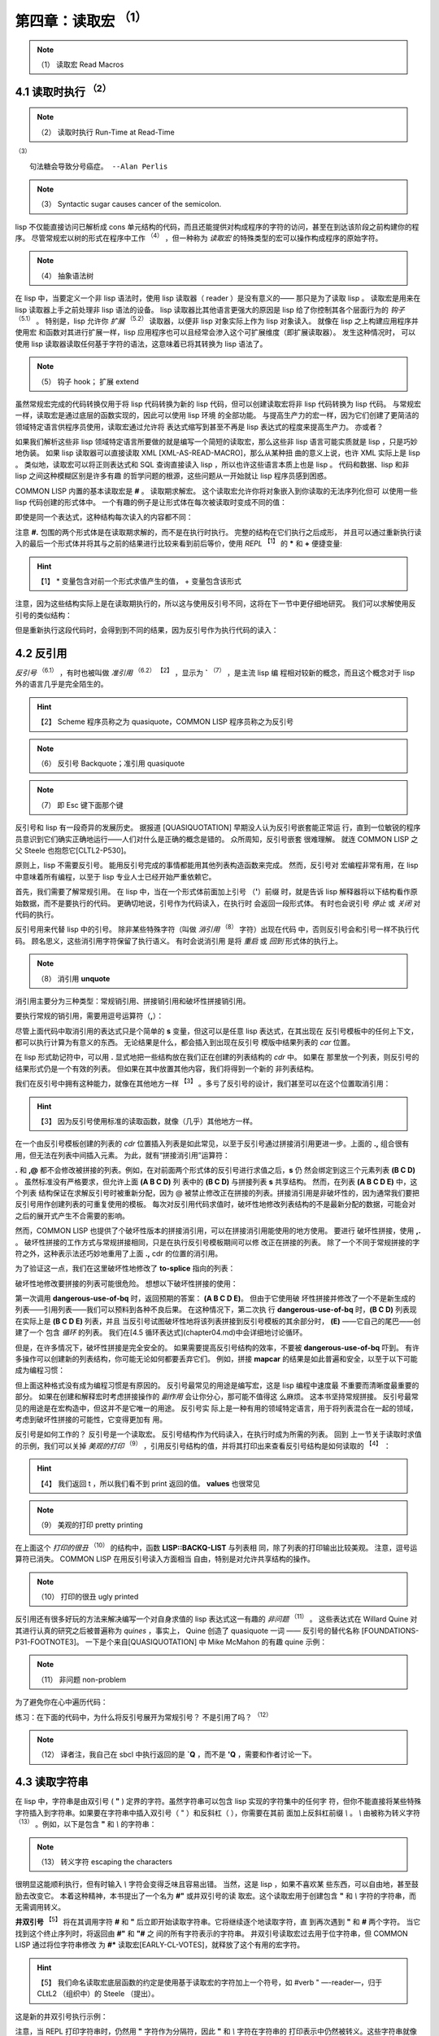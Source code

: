 .. _chapter04:

********************
第四章：读取宏 :sup:`（1）` 
********************

.. note:: （1）
   读取宏 Read Macros

.. _4-1-runtime-at-readtime:

4.1 读取时执行  :sup:`（2）` 
===========================

.. note:: （2）
   读取时执行 Run-Time at Read-Time

:sup:`（3）` 
::

  句法糖会导致分号癌症。 --Alan Perlis

.. note:: （3）
   Syntactic sugar causes cancer of the semicolon.

lisp 不仅能直接访问已解析成 cons 单元结构的代码，而且还能提供对构成程序的字符的访问，甚至在到达该阶段之前构建你的程序。 尽管常规宏以树的形式在程序中工作 :sup:`（4）` ，但一种称为 *读取宏*
的特殊类型的宏可以操作构成程序的原始字符。

.. note:: （4）
   抽象语法树

在 lisp 中，当要定义一个非 lisp 语法时，使用 lisp 读取器（ reader ）是没有意义的——
那只是为了读取 lisp 。 读取宏是用来在 lisp 读取器上手之前处理非 lisp 语法的设备。 lisp
读取器比其他语言更强大的原因是 lisp 给了你控制其各个层面行为的 *钩子* :sup:`（5.1）` 。 特别是，lisp 允许你 *扩展* :sup:`（5.2）`
读取器，以便非 lisp 对象实际上作为 lisp 对象读入。 就像在 lisp 之上构建应用程序并使用宏
和函数对其进行扩展一样，lisp 应用程序也可以且经常会渗入这个可扩展维度（即扩展读取器）。 发生这种情况时，
可以使用 lisp 读取器读取任何基于字符的语法，这意味着已将其转换为 lisp 语法了。

.. note:: （5）
   钩子 hook； 扩展 extend

虽然常规宏完成的代码转换仅用于将 lisp 代码转换为新的 lisp 代码，但可以创建读取宏将非 lisp
代码转换为 lisp 代码。 与常规宏一样，读取宏是通过底层的函数实现的，因此可以使用 lisp 环境
的全部功能。 与提高生产力的宏一样，因为它们创建了更简洁的领域特定语言供程序员使用，读取宏通过允许将
表达式缩写到甚至不再是 lisp 表达式的程度来提高生产力。 亦或者？

如果我们解析这些非 lisp 领域特定语言所要做的就是编写一个简短的读取宏，那么这些非 lisp 语言可能实质就是
lisp ，只是巧妙地伪装。 如果 lisp 读取器可以直接读取 XML [XML-AS-READ-MACRO]，那么从某种扭
曲的意义上说，也许 XML 实际上是 lisp 。 类似地，读取宏可以将正则表达式和 SQL 查询直接读入
lisp ，所以也许这些语言本质上也是 lisp 。 代码和数据、lisp 和非 lisp 之间这种模糊区别是许多有趣
的哲学问题的根源，这些问题从一开始就让 lisp 程序员感到困惑。

COMMON LISP 内置的基本读取宏是 **#** 。 读取期求解宏。 这个读取宏允许你将对象嵌入到你读取的无法序列化但可
以使用一些 lisp 代码创建的形式体中。 一个有趣的例子是让形式体在每次被读取时变成不同的值：

.. code-block:: none
    :linenos:

    * '(football-game
        (game-started-at
          #.(get-internal-real-time))
        (coin-flip
          #.(if (zerop (random 2)) 'heads 'tails)))

    (FOOTBALL-GAME
      (GAME-STARTED-AT 187)
      (COIN-FLIP HEADS))

即使是同一个表达式，这种结构每次读入的内容都不同：

.. code-block:: none
    :linenos:

    * '(football-game
        (game-started-at
          #.(get-internal-real-time))
        (coin-flip
          #.(if (zerop (random 2)) 'heads 'tails)))

    (FOOTBALL-GAME
      (GAME-STARTED-AT 309)
      (COIN-FLIP TAILS))

注意 **#.** 包围的两个形式体是在读取期求解的，而不是在执行时执行。 完整的结构在它们执行之后成形，
并且可以通过重新执行读入的最后一个形式体并将其与之前的结果进行比较来看到前后等价，使用 *REPL* :sup:`【1】` 的 **\*** 和 **+** 便捷变量:

.. hint:: 【1】
   * 变量包含对前一个形式求值产生的值， + 变量包含该形式

.. code-block:: none
    :linenos:

    * (equal * (eval +))

    T

注意，因为这些结构实际上是在读取期执行的，所以这与使用反引号不同，这将在下一节中更仔细地研究。
我们可以求解使用反引号的类似结构：

.. code-block:: none
    :linenos:

    * `(football-game
        (game-started-at
          ,(get-internal-real-time))
        (coin-flip
          ,(if (zerop (random 2)) 'heads 'tails)))

    (FOOTBALL-GAME
      (GAME-STARTED-AT 791)
      (COIN-FLIP HEADS))

但是重新执行这段代码时，会得到到不同的结果，因为反引号作为执行代码的读入：

.. code-block:: none
    :linenos:

    * (equal * (eval +))

    NIL ; unless you're really fast and lucky 除非你真的又快又幸运


.. _4-2-backquote:

4.2 反引用
========================

*反引号* :sup:`（6.1）`  ，有时也被叫做 *准引用* :sup:`（6.2）` :sup:`【2】` ，显示为 **`**  :sup:`（7）` ，是主流 lisp 编
程相对较新的概念，而且这个概念对于 lisp 外的语言几乎是完全陌生的。

.. hint:: 【2】
   Scheme 程序员称之为 quasiquote，COMMON LISP 程序员称之为反引号

.. note:: （6）
   反引号 Backquote；准引用 quasiquote
   
.. note:: （7）
   即 Esc 键下面那个键

反引号和 lisp 有一段奇异的发展历史。 据报道 [QUASIQUOTATION] 早期没人认为反引号嵌套能正常运
行，直到一位敏锐的程序员意识到它们确实正确地运行——人们对什么是正确的概念是错的。 众所周知，反引号嵌套
很难理解。 就连 COMMON LISP 之父 Steele 也抱怨它[CLTL2-P530]。

原则上，lisp 不需要反引号。 能用反引号完成的事情都能用其他列表构造函数来完成。 然而，反引号对
宏编程非常有用，在 lisp 中意味着所有编程，以至于 lisp 专业人士已经开始严重依赖它。

首先，我们需要了解常规引用。 在 lisp 中，当在一个形式体前面加上引号 （**'**）前缀 时，就是告诉
lisp 解释器将以下结构看作原始数据，而不是要执行的代码。 更确切地说，引号作为代码读入，在执行时
会返回一段形式体。 有时也会说引号 *停止* 或 *关闭* 对代码的执行。

反引号用来代替 lisp 中的引号。 除非某些特殊字符（叫做 *消引用*  :sup:`（8）` 字符）出现在代码
中，否则反引号会和引号一样不执行代码。 顾名思义，这些消引用字符保留了执行语义。 有时会说消引用
是将 *重启* 或 *回到* 形式体的执行上。
   
.. note:: （8）
   消引用  **unquote** 

消引用主要分为三种类型：常规销引用、拼接销引用和破坏性拼接销引用。

要执行常规的销引用，需要用逗号运算符（**,**）：

.. code-block:: none
    :linenos:

    * (let ((s 'hello))
        `(,s world))

    (HELLO WORLD)
    

尽管上面代码中取消引用的表达式只是个简单的 **s** 变量，但这可以是任意 lisp 表达式，在其出现在
反引号模板中的任何上下文，都可以执行计算为有意义的东西。 无论结果是什么，都会插入到出现在反引号
模版中结果列表的 *car* 位置。

在 lisp 形式助记符中，可以用 **.** 显式地把一些结构放在我们正在创建的列表结构的 *cdr* 中。 如果在
那里放一个列表，则反引号的结果形式仍是一个有效的列表。 但如果在其中放置其他内容，我们将得到一个新的
非列表结构。

我们在反引号中拥有这种能力，就像在其他地方一样 :sup:`【3】` 。多亏了反引号的设计，我们甚至可以在这个位置取消引用：

.. hint:: 【3】
  因为反引号使用标准的读取函数，就像（几乎）其他地方一样。

.. code-block:: none
    :linenos:

    * (let ((s '(b c d)))
        `(a . ,s))

    (A B C D)

在一个由反引号模板创建的列表的 *cdr* 位置插入列表是如此常见，以至于反引号通过拼接消引用更进一步。上面的
**.,** 组合很有用，但无法在列表中间插入元素。 为此，就有“拼接消引用”运算符：

.. code-block:: none
    :linenos:

    * (let ((s '(b c d)))
        `(a ,@s e))

    (A B C D E)


**.** 和 **,@** 都不会修改被拼接的列表。例如，在对前面两个形式体的反引号进行求值之后，**s** 仍
然会绑定到这三个元素列表 **(B C D)** 。 虽然标准没有严格要求，但允许上面 **(A B C D)** 列
表中的 **(B C D)** 与拼接列表 **s** 共享结构。 然而，在列表 **(A B C D E)** 中，这个列表
结构保证在求解反引号时被重新分配，因为 @ 被禁止修改正在拼接的列表。拼接消引用是非破坏性的，因为通常我们要把反引号用作创建列表的可重复使用的模板。 每次对反引用代码求值时，破坏性地修改列表结构的不是最新分配的数据，可能会对之后的展开式产生不合需要的影响。

然而，COMMON LISP 也提供了个破坏性版本的拼接消引用，可以在拼接消引用能使用的地方使用。 要进行
破坏性拼接，使用 **,.** 。 破坏性拼接的工作方式与常规拼接相同，只是在执行反引号模板期间可以修
改正在拼接的列表。 除了一个不同于常规拼接的字符之外，这种表示法还巧妙地重用了上面 **.,** cdr
的位置的消引用。

为了验证这一点，我们在这里破坏性地修改了 **to-splice** 指向的列表：

.. code-block:: none
    :linenos:

    * (defvar to-splice '(B C D))

    TO-SPLICE
    * `(A ,.to-splice E)

    (A B C D E)
    * to-splice

    (B C D E)

破坏性地修改要拼接的列表可能很危险。 想想以下破坏性拼接的使用：

.. code-block:: none
    :linenos:

    (defun dangerous-use-of-bq ()
      `(a ,.'(b c d) e))

第一次调用 **dangerous-use-of-bq** 时，返回预期的答案： **(A B C D E)**。 但由于它使用破
坏性拼接并修改了一个不是新生成的列表——引用列表——我们可以预料到各种不良后果。 在这种情况下，第二次执
行 **dangerous-use-of-bq** 时，**(B C D)** 列表现在实际上是 **(B C D E)** 列表，并且
当反引号试图破坏性地将该列表拼接到反引号模板的其余部分时， **(E)** ——它自己的尾巴——创建了一个
包含 *循环* 的列表。 我们在[4.5 循环表达式](chapter04.md)中会详细地讨论循环。

但是，在许多情况下，破坏性拼接是完全安全的。 如果需要提高反引号结构的效率，不要被
**dangerous-use-of-bq** 吓到。 有许多操作可以创建新的列表结构，你可能无论如何都要丢弃它们。
例如，拼接 **mapcar** 的结果是如此普遍和安全，以至于以下可能成为编程习惯：

.. code-block:: none
    :linenos:

    (defun safer-use-of-bq ()
      `(a
        ,.(mapcar #'identity '(b c d))
        e))

但上面这种格式没有成为编程习惯是有原因的。 反引号最常见的用途是编写宏，这是 lisp 编程中速度最
不重要而清晰度最重要的部分。 如果在创建和解释宏时考虑拼接操作的 *副作用* 会让你分心，那可能不值得这
么麻烦。 这本书坚持常规拼接。 反引号最常见的用途是在宏构造中，但这并不是它唯一的用途。 反引号实
际上是一种有用的领域特定语言，用于将列表混合在一起的领域，考虑到破坏性拼接的可能性，它变得更加有
用。

反引号是如何工作的？ 反引号是一个读取宏。 反引号结构作为代码读入，在执行时成为所需的列表。 回到
上一节关于读取时求值的示例，我们可以关掉 *美观的打印* :sup:`（9）`  ，引用反引号结构的值，并将其打印出来查看反引号结构是如何读取的 :sup:`【4】` ：
 
.. hint:: 【4】
  我们返回 t ，所以我们看不到 print 返回的值。 **values** 也很常见

.. note:: （9）
   美观的打印 pretty printing

.. code-block:: none
    :linenos:

    * (let (*print-pretty*) ; bind to nil
        (print
          '`(football-game
              (game-started-at
                ,(get-internal-real-time))
              (coin-flip
                ,(if (zerop (random 2))
                  'heads
                  'tails))))
        t)

    (LISP::BACKQ-LIST
      (QUOTE FOOTBALL-GAME)
      (LISP::BACKQ-LIST
        (QUOTE GAME-STARTED-AT)
        (GET-INTERNAL-REAL-TIME))
      (LISP::BACKQ-LIST
        (QUOTE COIN-FLIP)
        (IF (ZEROP (RANDOM 2))
          (QUOTE HEADS)
          (QUOTE TAILS))))
    T

在上面这个 *打印的很丑* :sup:`（10）` 的结构中，函数 **LISP::BACKQ-LIST** 与列表相
同，除了列表的打印输出比较美观。 注意，逗号运算符已消失。 COMMON LISP 在用反引号读入方面相当
自由，特别是对允许共享结构的操作。

.. note:: （10）
   打印的很丑 ugly printed

反引用还有很多好玩的方法来解决编写一个对自身求值的 lisp 表达式这一有趣的 *非问题* :sup:`（11）` 。 这些表达式在 Willard Quine 对其进行认真的研究之后被普遍称为
*quines* ，事实上， Quine 创造了 quasiquote 一词 —— 反引号的替代名称
[FOUNDATIONS-P31-FOOTNOTE3]。 一下是个来自[QUASIQUOTATION] 中 Mike McMahon 的有趣
quine 示例：

.. note:: （11）
   非问题 non-problem

.. code-block:: none
    :linenos:

    * (let ((let '`(let ((let ',let))
                    ,let)))
        `(let ((let ',let)) ,let))

    (LET ((LET '`(LET ((LET ',LET))
                  ,LET)))
      `(LET ((LET ',LET)) ,LET))

为了避免你在心中遍历代码：

.. code-block:: none
    :linenos:

    * (equal * +)

    T

练习：在下面的代码中，为什么将反引号展开为常规引号？ 不是引用了吗？ :sup:`（12）` 

.. note:: （12）
   译者注，我自己在 sbcl 中执行返回的是 **`Q** ，而不是 **'Q** ，需要和作者讨论一下。

.. code-block:: none
    :linenos:

    * '`q
    'Q


.. _4-3-reading-strings:

4.3 读取字符串
========================

在 lisp 中，字符串是由双引号 ( **"** ) 定界的字符。虽然字符串可以包含 lisp 实现的字符集中的任何字
符，但你不能直接将某些特殊字符插入到字符串。如果要在字符串中插入双引号（ " ）和反斜杠（ \ ），你需要在其前
面加上反斜杠前缀 `\\` 。 `\\` 由被称为转义字符 :sup:`（13）` 。例如，以下是包含 **"** 和 `\\` 的字符串：

.. note:: （13）
   转义字符  escaping the characters 

.. code-block:: none
    :linenos:

    * "Contains \" and \\."

    "Contains \" and \\."

很明显这能顺利执行，但有时输入 `\\` 字符会变得乏味且容易出错。 当然，这是 lisp ，如果不喜欢某
些东西，可以自由地，甚至鼓励去改变它。 本着这种精神，本书提出了一个名为 **#"** 或井双引号的读
取宏。这个读取宏用于创建包含 **"** 和 `\\` 字符的字符串，而无需调用转义。

.. code-block:: none
    :linenos:

    (defun |#"-reader| (stream sub-char numarg)
      (declare (ignore sub-char numarg))
      (let (chars)
        (do ((prev (read-char stream) curr)
            (curr (read-char stream) (read-char stream)))
            ((and (char= prev #\") (char= curr #\#)))
          (push prev chars))
        (coerce (nreverse chars) 'string)))

    (set-dispatch-macro-character
      #\# #\" #'|#"-reader|)

**井双引号** :sup:`【5】` 将在其调用字符 **#** 和 **"** 后立即开始读取字符串。它将继续逐个地读取字符，直
到再次遇到 **"** 和 **#** 两个字符。 当它找到这个终止序列时，将返回由 **#"** 和 **"#** 之
间的所有字符表示的字符串。 井双引号读取宏过去用于位字符串，但 COMMON LISP 通过将位字符串修改
为 **#*** 读取宏[EARLY-CL-VOTES]，就释放了这个有用的宏字符。
 
.. hint:: 【5】
  我们命名读取宏底层函数的约定是使用基于读取宏的字符加上一个符号，如 \#\verb " —-reader—，归于 CLtL2 （组织中）的 Steele （提出）。

这是新的井双引号执行示例：

.. code-block:: none
    :linenos:

    * #"Contains " and \."#

    "Contains \" and \\."

注意，当 REPL 打印字符串时，仍然用 **"** 字符作为分隔符，因此 **"** 和 `\\` 字符在字符串的
打印表示中仍然被转义。这些字符串就像手动转义字符一样简单地读入。

但有时 **#"** 不够好。例如，当正在阅读的 U 语言段落中，包含了以下字符 **"#** 。 正因为如此，这
一段不能用 **#"** 和 **"#** 分隔。 而且因为我讨厌转义的事物，所以请相信我并不用常规双引号定界它。

.. code-block:: none
    :linenos:

    (defun |#>-reader| (stream sub-char numarg)
      (declare (ignore sub-char numarg))
      (let (chars)
        (do ((curr (read-char stream)
                  (read-char stream)))
            ((char= #\newline curr))
          (push curr chars))
        (let* ((pattern (nreverse chars))
              (pointer pattern)
              (output))
          (do ((curr (read-char stream)
                    (read-char stream)))
              ((null pointer))
            (push curr output)
            (setf pointer
                  (if (char= (car pointer) curr)
                    (cdr pointer)
                    pattern))
            (if (null pointer)
              (return)))
          (coerce
            (nreverse
              (nthcdr (length pattern) output))
            'string))))

    (set-dispatch-macro-character
      #\# #\> #'|#>-reader|)

我们需要一个读取宏，来允许我们为每个我们使用到它的上下文自定义定界符。 通常情况下，只需从 Larry Wall 的 Perl 语言
中寻找编程快捷方式设计的灵感即可。 Perl 是一门美丽的、设计精美的语言，并且拥有许多可以被
lisp *借鉴* :sup:`（14）` 的好想法。 从某种意义上说，Lisp 是一个大块，也许是一个雪球，不断吸收其他编程语言的思
想，使这些思想成为自己的 :sup:`【6】` 。
 
.. hint:: 【6】
  这方面被引用最多的例子是对象，但还有无数其他例子，例如 FORTRAN 中的 format （格式函数）。

.. note:: （14）
  借鉴   pilfering

**#>** 读取宏直接受到 Perl 的 **<<** 运算符的启发。这个运算符允许 Perl 程序员指定一个
文本字符串作为引用字符串结束的定界符。 **#>** 读取字符直到找到换行符，然后一个接一个地读取字
符，直到遇到与紧接在 **#>** 之后和换行符之前找到的字符相同的字符序列。
​
例如：

.. code-block:: none
    :linenos:

    * #>END
    I can put anything here: ", \, "#, and ># are
    no problem. The only thing that will terminate
    the reading of this string is...END

    "I can put anything here: \", \\, \"#, and ># are
    no problem. The only thing that will terminate
    the reading of this string is..."


.. _4-4-cl-ppcre:

4.4 CL-PPCRE
========================

CL-PPCRE[CL-PPCRE] 是一个基于 COMMON LISP 编写的高性能正则表达式库。 是由备受尊崇的 lisp 黑
客 Edi Weitz 创建的。代表所有从 CL-PPCRE 和 Edi Weitz 的其他软件中受益匪浅的 lisp 专业人
士，本章节献给 Edi Weitz 。 当其他人在争论时，Edi 在编码； 代码比争论更有说服力。

PPCRE ，对于那些还不熟悉的人来说，全称是 Portable Perl Compatible Regular
Expressions 。 CL-PPCRE 与本书中的代码一样，是 *可移植的* :sup:`（15）` ，因为它可以在任何符合 ANSI 的
COMMON LISP 环境中运行。 CL-PPCRE 也和本书中的代码一样，是开源的并且免费提供。 尽管
CL-PPCRE 与 Perl 几乎完美兼容，但它在一些重要方面与 Perl 不同。 CL-PPCRE 为正则表达式提供
了几个值得注意的 lispy （ lisp 化）增强。 CL-PPCRE 与 Perl 中正则表达式的实现有三种实质性的不同。

.. note:: （15）
  可移植的   portable

首先， CL-PPCRE 速度很快。 真的很快。 当使用正常的本机代码编译器进行编译后，基准测试表明对于大
多数正则表达式，CL-PPCRE 的速度大约是 Perl 的两倍，通常要快得更多。 然而 Perl 拥有最快的非
lisp 正则表达式引擎之一：一个用 C 编写的高度优化的引擎。这怎么可能？ Perl 的底层实现肯定比用
lisp 等高级语言编写的任何东西都具有性能优势。

这种误解被称为 *性能神话* :sup:`（16）` ，其一般版本如下：低级语言导致更快的代码，因为可以更接近硬件进行编程。 正如本
书希望解释的那样，对于复杂的系统，这个神话是错误的。 像 CL-PPCRE 这样的例子就证明了这一点。
语言越底层，就越会阻止程序员和其编译器进行真正重要的效率优化。

.. note:: （16）
  性能神话   performance myth

使用 CL-PPCRE ，性能提升的技术原因很简单： COMMON LISP ，用于实现 CL-PPCRE 的语言，比用于实现
Perl 的语言 C 更强大。当 Perl 读入正则表达式时，它可以执行分析和优化，但最终正则表达式将存储
到某种 C 数据结构中，供静态正则表达式引擎在尝试匹配时使用。但是在 COMMON LISP 这强大的语言中，
将这个正则表达式转换成一个 lisp 程序，然后将该 lisp 程序传递给优化的、原生代码的 lisp 编译
器，用于构建你的 lisp 系统的剩下的部分，这基本上不再有困难 :sup:`【7】`  确保在编译 lisp 程序时为你调用它。）。因为用 C 编译器编译的程序无法访问 C 编译
器，所以 Perl 无法将正则表达式一直编译为机器代码。 Lisp 的编译模型与 C 完全不同。在 COMMON
LISP 中，在运行时（在任何时候也一样）编译代码是可移植的、无缝的、在与 lisp 镜像相同的进程中完成、在
不再需要时（进行）垃圾回收，并且由于其增量性质，非常高效。
 
.. hint:: 【7】
  CL-PPCRE 实际上比这里描述的更复杂。它有自己的编译函数，通常（除非你在运行时构建正则表达式）

CL-PPCRE 和 Perl 之间的第二个主要区别是 CL-PPCRE 不依赖于正则表达式的基于字符串的表示法。
CL-PPCRE 已从字符表示中解放出来，并允许我们将正则表达式编码为 lisp 形式（有时被称为 *S 表达
式* :sup:`（17.1）` ）。 由于这些表达式正是用来编写 lisp 程序和宏的符号，因此我们在抽象中获得了更多 *内聚合* :sup:`（17.2）` 的机
会。 请参阅 CL-PPCRE[CL-PPCRE] 的文档和代码以获取有关使用此正则表达式表示法的详细信息，以及
精心设计的 *lisp 风格化* 的领域特定语言的示例。

.. note:: （17）
  S 表达式   S-expressions；内聚合  cohesion 

当然，CL-PPCRE 很棒，但为什么要在关于读取宏的章节中讨论它呢？ 答案是 CL-PPCRE 与 Perl 第三
个不同点，也是最后一个不同点。在 Perl 中，正则表达式与语言密切相关。 lisp 的语法是适应元
编程的方式，而 Perl 的语法是适应正则表达式和其他类型的语法快捷方式的路线。 在 Perl 代码中频繁
地使用正则表达式的部分原因是因为编写它们的体验很简短和轻松。

要以 Perl 语言化 :sup:`（18）` 的风格添加便捷的程序员接口，读取宏就会很方便。 因为编写读取宏就是编写 lisp ，所以
我们从一个实用函数开始： **segment-reader** 。 给定一个流、一个定界符和一个计数，
**segment-reader** 将从流中读取字符，直到遇到定界符。 如果计数大于 1，
**segment-reader** 将返回一个 cons 。 这个 cons 的 car 是个字符串，而 cdr 是递归调用 **segment-reader** 的结果。给定一个递减的计数参数，获取下一个字符片段 :sup:`【8】` 。
 
.. hint:: 【8】
  在 COMMON LISP 中，当 if 形式的 test 子句缺少 else 子句时，被发现为 false ，则从 if 返回 nil 。有经验的 COMMON LISP 程序员经常依赖这种行为，就像我们在 **segment-reader** 中所做的，以一个递归建立一个列表的基本情形。

.. note:: （18）
  Perl 语言化的   Perlish

.. code-block:: none
    :linenos:

    (defun segment-reader (stream ch n)
      (if (> n 0)
        (let ((chars))
          (do ((curr (read-char stream)
                    (read-char stream)))
              ((char= ch curr))
            (push curr chars))
          (cons (coerce (nreverse chars) 'string)
                (segment-reader stream ch (- n 1))))))

例如，从流 **t** :sup:`【9】` 中读取出由 **/** 定界符的确定的 3 个部分，如下所示：
 
.. hint:: 【9】
  当从 REPL 完成时，流 t 对应于标准输入

.. code-block:: none
    :linenos:

    * (segment-reader t #\/ 3)
    abc/def/ghi/

    ("abc" "def" "ghi")

Perl 程序员可能会知道这到底是怎么进行的。 满满的歉意给拉里沃尔（ Larry Wall ），这个想法 *盗用*（他）两个便利的 Perl 正则
表达式运算符的语法。在 Perl 中，如果我们要尝试匹配一个正则表达式和一个变量，我们可以这样写

.. code-block:: perl
    :linenos:

    $my_boolean = ($var =~ m/^\w+/);

来看看是否 **$var** 的内容以一个或多个字母数字字符开头。 类似地，如果要用“替换”正则表达
式，也可以使用 Perl **=~** 运算在字符串变量 **$var** 上应用替换正则表达式，来将第一次在 **$var** 中出现的 **dog** 替换为 **cat** ：

.. code-block:: perl
    :linenos:

    $var =~ s/dog/cat/;

Perl 语法的伟大之处在于定界符可以是任何方便使用的字符。 如果想使用正则表达式或包含 / 字符的“替换”，我们可以使用不同的字符来避免冲突 :sup:`【10】` ：
 
.. hint:: 【10】
  这可能不是来自 Perl ； TeX 的逐字引用提供了类似的东西。

.. code-block:: perl
    :linenos:

    $var =~ s|/usr/bin/rsh|/usr/bin/ssh|;

.. code-block:: none
    :linenos:

    #+cl-ppcre
    (defmacro! match-mode-ppcre-lambda-form (o!args)
    ``(lambda (,',g!str)
        (cl-ppcre:scan
          ,(car ,g!args)
          ,',g!str)))

    #+cl-ppcre
    (defmacro! subst-mode-ppcre-lambda-form (o!args)
    ``(lambda (,',g!str)
        (cl-ppcre:regex-replace-all
          ,(car ,g!args)
          ,',g!str
          ,(cadr ,g!args))))

定义一个读取宏来复制这两种 Perl 语法，给了我们展示一种有趣的宏技术的机会，即双反引号。 这个想法是，有时，就像在 **match-mode-ppcre-lambda-form** 和 **subst-mode-ppcre-lambda-form**
宏中一样，我们想要编写生成列表的代码。注意，在你正常地定义一个宏并使用单个反引号时，你正在生成一个表示代码
的列表并将其从宏中返回，以便将其拼接到表达式中进行求解。使用双反引号，你仍然生成一个表示代码的列
表，但此代码在求解时，将使用反引号构建的代码以便返回一个列表。 在我们的例子中，这两个宏展开为代码，
你可以求解（这些代码）来创建对应用 CL-PPCRE 正则表达式有帮助的 lambda 结构。

我们在这些宏和下面的一些其他表达式前面加上 **#+** 读取宏。 在执行以下代码之前，此读取宏会测试
是否有可用的 CL-PPCRE :sup:`【11】` 。如果从本书加载源代码时 CL-PPCRE 不可用，则本节的功能将不可用。
 
.. hint:: 【11】
  它通过在存储在 *features* 变量中的列表中搜索关键字符号 :CL-PPCRE 的存在来测试 CL-PPCRE 。

.. code-block: lisp
    :linenos:

    #+cl-ppcre
    (defun |#~-reader| (stream sub-char numarg)
      (declare (ignore sub-char numarg))
      (let ((mode-char (read-char stream)))
        (cond
          ((char= mode-char #\m)
            (match-mode-ppcre-lambda-form
              (segment-reader stream
                              (read-char stream)
                              1)))
          ((char= mode-char #\s)
            (subst-mode-ppcre-lambda-form
              (segment-reader stream
                              (read-char stream)
                              2)))
          (t (error "Unknown #~~ mode character")))))

    #+cl-ppcre
    (set-dispatch-macro-character #\# #\~ #'|#~-reader|)

最后，我们可以定义一个读取器函数来将这些实用程序组合在一起，然后将此函数添加到我们的宏调度表中。 选择用
**#~** 读取宏是因为它很好地模拟了Perl 的 **=~** ，这是我们的语法灵感的来源。

**#~** 读取宏旨在方便。 以下是如何创建正则表达式匹配函数：

.. code-block:: none
    :linenos:

    * #~m/abc/

    #<Interpreted Function>

现在可以像调用普通函数一样将此函数应用于字符串 :sup:`【12】` ：
 
.. hint:: 【12】
   * 变量绑定到从 REPL 中输入的最后一个表达式的求值返回的值。在这里它绑定到我们的正则表达式函数。

.. code-block:: none
    :linenos:

    * (funcall * "123abc")

    3
    6
    #()
    #()

这些值由 **cl-ppcre:scan** 函数返回，函数文档可在 [CL-PPCRE] 中找到。 如果只对字符串是否匹
配感兴趣，则返回的第一个值不是 nil 的事实意味着它匹配成功。 广义布尔值，以及为什么它们是
COMMON LISP 的一个重要特性，将在[第六章：回指宏]进一步讨论。

我们还可以创建替换正则表达式函数。 Perl 和读取宏之间的细微差别是<替换正则表达式函数>不会修改
他们的参数。 它们将返回新字符串，这些字符串是原始字符串的副本，并进行了替换。 另一个区别是，默认情况
下，这个读取宏会替换所有匹配的模式，而不仅仅是字符串中匹配的第一个。 在 Perl 中，需要在你的正则表
达式中添加一个全局修饰语来获得这种行为，但（ lisp ）这里不是：

.. code-block:: none
    :linenos:

    * (funcall #~s/abc/def/ "Testing abc testing abc")

    "Testing def testing def"

那么这是如何工作的呢？ **#~** 表达式，显然不是 lisp 表达式，作为什么读入？ 表面上看，似乎是作为
函数读入的，但实际并非如此。让我们引用这些形式的其中一种，以便我们可以根据 lisp 读取器来看看它是什么：

.. code-block:: none
    :linenos:

    * '#~m|\w+tp://|

    (LAMBDA (#:STR1)
      (CL-PPCRE:SCAN "\\w+tp://" #:STR1))

替换也类似：

.. code-block:: none
    :linenos:

    * '#~s/abc/def/

    (LAMBDA (#:STR2)
      (CL-PPCRE:REGEX-REPLACE-ALL
        "abc"
        #:STR2
        "def"))

它们是作为 lambda 结构读入。 所以就 lisp 读取器而言，我们毕竟不是用一些有趣的非 lisp 语言编写
的。 这是一个函数指示符。由于表达式只是个列表，该列表的第一个符号是 lambda，回顾一下 2.4 节：
Let It Be Lambda 中如何在函数调用的第一个参数中使用 lambda 结构来调用匿名函数：

.. code-block:: none
    :linenos:

    * (if (#~m/^[\w-.]+$/ "hcsw.org")
        'kinda-looks-like-a-domain
        'no-chance!)

    KINDA-LOOKS-LIKE-A-DOMAIN

当我们使用 **funcall** 或 **apply** 来调用由 **#~** 读入的对象时，我们使用 ANSI **lambda**
宏，但当形式（ **#~** ）为第一个参数时则不使用：这是一种有用的 *二义性语法* 。 如果我们的 **#~** 表达式作为井引用（#'）
的 lambda 表达式读入，我们将无法在一个表达式的函数位置使用它们 —— 只有函数名和 lambda 形式体可以到那
里。 所以对于这两个任务，只需要一个读取宏，这是幸运的，因为它是一个庞大而复杂的宏。利用二义性语
法的优势让我们专注于得到正确的展开式，而不是跟踪不同的语法要求。 我们得到了两个，而不是一个有趣的宏。
为了节省精力，让你的语法尽可能相似。

使用 CL-PPCRE 时的一个常见问题是在你的正则表达式中忘记 *转义* 反斜杠。 看看这样做时会发生什么：

.. code-block:: none
    :linenos:

    * "\w+"

    "w+"

这是一个长度为 2 的字符串。反斜杠去哪儿了？ 双引号认为我们的意思是转义 **w** 字符而不是写一个
文字上的 `\\` （反斜杠）字符。 对于我们的 **#~** 读取宏来说，只读取字符并查找适当的定界符，这不是一个问题，我们可以像在
Perl 中一样编写正则表达式——无需转义。 请参阅上面的< URL 正则表达式>的引用。

虽然在本节中定义的 **#~** 读取宏已经非常方便了，但仍有改进和增强的空间。 练习：改进它。 最明显的第一步就
是支持正则表达式修饰语，例如匹配中不区分大小写。 如果使用与 Perl 相同的语法完成，这会涉及使用函数
**unread-char** ，这在读取宏中很常见，以避免意外 *吞掉* 其他读取宏可能期望的字符。


.. _4-5-cyclic-expressions:

4.5 循环表达式
========================

所有关于 lisp 程序是 cons 单元的树的讨论实际上都是一个小小的谎言。 对此很抱歉。 Lisp 程序实际
上不是树，而是 *有向无环图* :sup:`（19）`  —— 具有可能共享分支的树。 由于执行者不关心所执行的分支来自哪里，因此执
行具有共享结构的代码并没有错。

.. note:: （19）
  有向无环图 directed acyclic graphs 

一个有用的读取宏是 **#=** 。 在[3.5 节：异常捕获]中，我们已经看到了如何在序列化宏展开式时使用
**#=** 宏将 lisp 转换为输出形式体。 **#=** 和它的伙伴 **##** 可以让你创建<自引用>的 S 表达式。 这可以让
你毫不费力地做一些事情，例如在有向无环图中表示共享分支和其他有趣的数据结构。

但最重要的是，它允许你无需拆卸和重组一个高效的内存数据结构来序列化数据，（内存数据结构）其中大部分数据是共享的。 以
下是个示例，其中读入的两个 lisp 列表是不同的对象（不相同（ not **eq** ））：

.. code-block:: none
    :linenos:

    * (defvar not-shared '((1) (1)))

    ((1) (1))
    * (eq (car not-shared) (cadr not-shared))

    NIL

但在以下示例中，用 **#=** 读取宏序列化的数据，这两个列表实际上是同一个列表：

.. code-block:: none
    :linenos:

    * (defvar shared '(#1=(1) #1#))

    ((1) (1))
    * (eq (car shared) (cadr shared))

    T

正如之前所提到的，我们可以毫不费力地将共享的无环列表结构给到求解器：

.. code-block:: none
    :linenos:

    * (list
        #1=(list 0)
        #1#
        #1#)

    ((0) (0) (0))

如果我们打印我们刚执行过的最后一个结构，我们看到与 lisp 求解器相同的方式：有三个独立分支的常规列
表：

.. code-block:: none
    :linenos:

    * +

    (LIST (LIST 0) (LIST 0) (LIST 0))

但是如果我们在打印它时将 **\*print-circle\*** 特殊变量绑定到一个非 **nil** 值，我们会看到表达式根本
不是一棵树，而是一个有向无环图：

.. code-block:: none
    :linenos:

    * (let ((*print-circle* t))
        (print ++)
        t)

    (LIST #1=(LIST 0) #1# #1#)
    T

作为另一个有趣的例子，这里（下面）的代码是如何通过将一个 cons （点对）的 cdr 指向自身来打印无限列表，形成所谓
的 *循环* 或 *圆* ：

.. code-block:: none
    :linenos:

    * (print '#1=(hello . #1#))

    (HELLO HELLO HELLO HELLO HELLO HELLO HELLO
    HELLO HELLO HELLO HELLO HELLO HELLO HELLO
    HELLO HELLO HELLO HELLO HELLO HELLO HELLO
    ...

因此，除非你希望发生上面这种情况，否则请确保在 *序列化* :sup:`（20）` 循环数据结构时设置 **\*print-circle\***
（为 **t** ）：

.. note:: （20）
  序列化 serialising

.. code-block:: none
    :linenos:

    * (let ((*print-circle* t))
        (print '#1=(hello . #1#))
        nil)

    #1=(HELLO . #1#)
    NIL

.. code-block:: none
    :linenos:

    (defun cyclic-p (l)
      (cyclic-p-aux l (make-hash-table)))

    (defun cyclic-p-aux (l seen)
      (if (consp l)
        (or (gethash l seen)
            (progn
              (setf (gethash l seen) t)
              (or (cyclic-p-aux (car l) seen)
                  (cyclic-p-aux (cdr l) seen))))))

有没有一种简单的方法来判断列表结构的一部分是环的还是包含共享结构？ 有的， **cyclic-p** 谓词用
的就是最公认的算法来判断这一点：在结构中递归，使 *哈希表* 与迄今为止遇到的所有 cons 单元保持最
新。 如果遇到过一个已经存在于你的哈希表中的 cons 单元格，那么就在那里且因此已经检测到了一个环或一个共享
分支。 注意，因为它只在 cons 单元中递归，所以 **cyclic-p** 无法在向量等数据结构中发现此类引
用。

最后，因为大多数（参见 [SYNTACTICALLY-RECURSIVE] ） lisp 编译器禁止将循环结构传给编译器，执
行以下(命令)是未定义的，但可能会通过将其放入无限编译循环来破坏你的编译器：

.. code-block:: none
    :linenos:

    (progn
      (defun ouch ()
        #1=(progn #1#))
      (compile 'ouch))


.. _4-6-reader-security:

4.6 读取器的安全
========================

可扩展性，让原本不打算或未预期的事情发生的能力，几乎总是一件好事。 事实上，尽量鼓励可扩展性是
lisp 这么出色的原因。 但是，有时我们希望事物尽可能不可扩展。 特别是，我们不希望外部人员在我们
不知情或未经同意的情况下将他们自己扩展到我们的系统中。这被称为 *被黑客入侵* :sup:`（21.1）` 或 *被入侵* :sup:`（21.2）` 。 今天，有趣
的计算主要是关于通信和网络。 当完全控制两个程序交换数据时，显然是信任整个系统。但是，一旦某些不
受信任的一方有可能甚至部分控制其中一个程序，信任系统就会完全崩溃，就像倒塌的纸牌屋一样。

.. note:: （21）
  被黑客入侵 hacked；被入侵 rooted

这些 *安全* :sup:`（22.1）` 问题的最大来源是程序员戏称的 *阻抗失配* :sup:`（22.2）`。每当你使用一些你不完全理解的东
西时，就有可能是你用错了。有两种方法可以解决阻抗不匹配问题：样式（不要使用 **strcpy(3)** ）和理解
（真正阅读手册页）。 Lisp 是编写安全软件的好语言，因为 lisp 比任何其他语言更能达到预期。如果你总是遵
循< lisp *正确* 地做事>的假设，那么你几乎不会出错。例如，如果尝试在字符串或向量的边界之外写入，这明显是有
问题的， lisp 会抛出异常并立即大声地通知你这个问题。事实上， lisp 做的比你预想的更 *正确* ：遇到异常后，你可以选择
在你的程序的另一个位置 *重新启动* 程序，保留大部分计算状态。换句话说， COMMON LISP 的异常系统不会在发
生异常时自动销毁计算堆栈 :sup:`【13】` ：你可能仍想使用该堆栈。主要是由于篇幅限制，本书没有详细描述异常系统。相
反，我推荐 Peter Seibel 的 *Practical* COMMON LISP[PRACTICAL-CL] 。
 
.. hint:: 【13】
   实际上称为状况系统（ condition system ），因为它不仅仅对异常有用。
   
.. note:: （22）
  安全 security ；阻抗失配 impedance mismatch
 
但学习 lisp 的一部分是认识到一切皆可扩展。 到底该如何限制这一点？ 事实证明，我们正在以错误的方向思考问题。 和所有的计算机安全领域一样，除非你已经考虑到进攻，否则无法考虑防御。 在其他编程领域，可以建设性地
获得不错的结果，即通过构建和使用抽象。 在安全方面，你必须进行破坏性思考。 你通过破坏代码来尝试找出
错误，而不是等待（错误出现）然后修复错误。

那么哪些攻击是我们关注的呢？ 除非你以某种方式控制程序的输入，否则无法攻击该程序。 当然，在我们的网络世界
中，大多数程序都是毫无用处的，除非人们可以给其输入。 在互联网上有很多用于混洗数据的协议 :sup:`【14】` 。我们想做的事
情种类太繁多，以至于无法为数据交换创建通用标准。 可以做的最好的事情是提供一个可扩展的框架，并允许程序员自定
义协议以适应正在创建的应用程序。 通常，这意味着更少的网络开销、更好的传输算法和更高的可靠性。
然而，主要优点是，当我们设计协议时，可以减少或消除阻抗失配，这就是制作安全协议的方法。
 
.. hint:: 【14】
  我帮助 Nmap Security Scanner（ Nmap 漏洞扫描器）项目维护的 nmap-service-probes 文件是此类服务中最全面、更新最频繁的数据库之一。
   
数据交换标准的问题在于，为了支持标准，应用程序被禁止减少协议的可用性。 为了使应用程序符合
标准，通常必须要满足一些基准行为。为了制定安全协议，我们需要能够确保只接受我们确定可以处理的内容，除此之
外一概拒绝。

那么 lisp 交换数据的方式是什么？ 将数据输入 lisp 的机制称为 *lisp 读取器* :sup:`（23.1）` ，将数据取出的机制称
为 *lisp 打印器* :sup:`（23.2）` 。 如果你已深入本书，那么你已经知道了足够多的知识来设计和使用 lisp 协议。 当你编
写 lisp 程序时，你就在使用这样的协议。 向 lisp 提供 lisp 结构与 lisp 进行交互，这通常也是与
世界其他地方交互的最佳方式。 当然，你不信任世界其他地方，因此必须采取预防措施。 记住，要考虑安
全性，就必须考虑攻击。 COMMON LISP 的设计者在设计时考虑了对读取器的攻击。 在本章前面我们描述
了 **#.** 读取宏，让读取器执行 lisp 表达式，因此可以编码不可序列化的数据结构。 为了减轻对
lisp 读取器的明显攻击，COMMON LISP 有 **\*read-eval\*** 。以下是从 CLtL2 摘抄下来的：
   
.. note:: （23）
  lisp 读取器 lisp reader ；lisp 打印器 lisp printer
 
::

  Binding ***read-eval*** to **nil** is useful when reading data that came from
  an untrusted source, such as a network or a user-supplied data file; it
  prevents the **#.** read macro from being exploited as a "Trojan Horse" to
  cause arbitrary forms to be evaluated.
  将 *read-eval* 绑定到 nil 在读取来自不受信任的来源（例如网络或用户提供的数据文件）的数据时很有用；它可以防止读取宏“#.”被“特洛伊木马”利用而导致任意形式被求解。

当 ANSI COMMON LISP 委员会在 1989 年 6 月投票决定引入 **\*read-eval\*** 时，他们就像攻
击者一样思考。攻击者会有什么样的特洛伊木马？从安全软件作者的角度来看，正确的答案是，你能想到的最糟
糕的——或者再糟糕一些的，要始终认为攻击者想要完全控制你的系统。传统上，这意味着特洛伊木马应该是一种称为
shell 代码 :sup:`（24）` 的东西。通常是一段精心设计的机器代码，其作用类似于为攻击者提供一个 unix shell , 进
一步以 root 权限攻击受害者。编写此 shell 代码确实是种艺术形式，尤其是因为此类攻击通常利用的不寻常情况（漏洞）。例
如，大多数 shell 代码不能包含空字节，因为对 C 风格的字符串，这些字节会终止字符串，从而阻止包含
更多的 shell 代码。下面是一个 lisp shell 代码示例，假设受害者正在运行 CMUCL 并安装了
Hobbit 的原始 *netcat* ( **nc** ) [NETCAT] 程序：
   
.. note:: （24）
  shell 代码 shell code 
 
.. code-block:: none
    :linenos:

    #.(ext:run-program
        "/bin/nc" '("-e" "/bin/sh" "-l" "-p" "31337"))

上面代码会监听 31337 端口上的连接，并将为任何连接的人提供 unix shell 访问权限。 对于传统的渗
透，需要花费大量精力来尝试使其尽可能的可移植和可靠，这样才能频繁地成功攻击（获取 root 权限）最多数量的目标。 通常这是非常困
难的。 在 lisp 读取器攻击中，这很容易。 以下是我们如何更新 shell 代码使其在 CMUCL 和 SBCL 之
间可移植：

.. code-block:: none
    :linenos:

    #.(#+cmu ext:run-program
      #+sbcl sb-ext:run-program
        "/bin/nc" '("-e" "/bin/sh" "-l" "-p" "31337"))

所以训诫是在处理你甚至略微不信任的数据时，始终确保将 **\*read-eval\*** 绑定到 **nil**。
如果你很少使用 **#.** 读取宏，明智的选择是将 **#.** 设为 **nil** 且仅在需要使用时启用它。

所以我们可以很简单地就禁用 **#.** 读取宏。 但这够了吗？ 这取决于应用程序以及什么被认为是有效的攻击。
对于交互式程序，这可能就足够了。一旦我们得到坏数据，就会尽快且大声地听到它。 然而，对于互联网服务
器来说，这可能还不够。 考虑一下这个 shell 代码：

.. code-block:: none
    :linenos:

    )

或是这个：

.. code-block:: none
    :linenos:

    no-such-package:rewt3d

Lisp 通常会抛出异常，因为我们试图读入不平衡的形式或者在不存在的包中查找符号。 这很可能导致整个
应用程序停止运行。 这被称为 *拒绝服务* :sup:`（25）` 攻击。 更微妙和更难调试的拒绝服务攻击是使用 **##** 和
**#=** 读取宏传递循环结构。 如果我们处理这些数据的代码没有考虑到这种形式，那么结果就是阻抗不匹
配，且很可能是个安全问题。 另一方面，也许应用程序会依赖于能够传递循环和共享的数据结构。数据安全的要求完全取决于应用程序。 幸运的是，无论有什么要求， lisp 读取器和打印器都能胜任。
   
.. note:: （25）
  拒绝服务  denial of service 
 
.. code-block:: none
    :linenos:

    (defvar safe-read-from-string-blacklist
      '(#\# #\: #\|))

    (let ((rt (copy-readtable nil)))
      (defun safe-reader-error (stream closech)
        (declare (ignore stream closech))
        (error "safe-read-from-string failure"))

      (dolist (c safe-read-from-string-blacklist)
        (set-macro-character
          c #'safe-reader-error nil rt))

      (defun safe-read-from-string (s &optional fail)
        (if (stringp s)
          (let ((*readtable* rt) *read-eval*)
            (handler-bind
              ((error (lambda (condition)
                        (declare (ignore condition))
                        (return-from
                          safe-read-from-string fail))))
              (read-from-string s)))
          fail)))

**safe-read-from-string** 是对读取器安全问题的部分回答。 与本书中的大多数代码相比，该函数
不太适合生产使用。 建议你仔细思考你的应用程序的安全要求，并为你的应用程序调整（甚至重写）此代码。
**safe-read-from-string** 是 **read-from-string** 的一个锁定的版本。 它有默认的 lisp *可读取* :sup:`（26）` 的副本。 此副本已删除大部分有趣的读取宏，包括 **#** 调度宏。 这意味着向量、位向
量、 gensyms 、循环引用、**#.** 和所有其他的都没有了。 **safe-read-from-string** 甚至不允
许关键字或外来包符号。 但是，它不仅允许格式良好的列表，还允许 cons 结构。同时还允许数字 :sup:`【15】` 和字符
串。
 
.. hint:: 【15】
  练习：不允许的一类数字是什么？
   
.. note:: （26）
  可读取  readtable
 
**safe-read-from-string** 使用 lisp 的异常系统来捕获所有由 lisp
**read-from-string** 函数抛出的错误。 如果从字符串中读取有任何问题，包括遇到不平衡的括号或
遇到在 **safe-read-from-string-blacklist** 变量中列入黑名单的其他读取宏，则
**safe-read-from-string** 将返回第二个参数传递的值，如果没有提供第二个参数，（返回值）则为 **nil** （记住，
你可能希望读取 **nil** ）。以下是经典的用法 :sup:`【16】` ：
 
.. hint:: 【16】
  当然，如果我们在宏中使用它，我们会使用 defmacro！ 及其自动生成符号。
   
.. code-block:: none
    :linenos:

    (let* ((g (gensym))
          (v (safe-read-from-string
                user-supplied-string g)))
      (if (eq g v)
        (log-bad-data ; careful how it's logged!
          user-supplied-string)
        (process v)))

当然，这个版本的 **safe-read-from-string** 是受限的，可能需要针对你的应用程序进行修改。 特别是，你可能需要（适用）关键字符号。 启
用它们很容易：当你使用 **safe-read-from-string** 时，只是将不带 **:** 字符的列表绑定到
**safe-read-from-string-blacklist** ，并留意你的符号可能驻留在多个包中（包括 **keyword**
包） 。即使你删除 **:** 字符，上面包的 shell 代码包会被阻止，因为我们会在读取过程中捕获所有异
常，包括表示包不存在的错误。 **\*Read-eval\*** 始终
绑定为 **nil** ，以防你决定从黑名单中删除 **#** 字符。如果你这样做，你可能想为 **#** 调度宏创建一个子黑名单（可能是一个大的黑名单）。 竖
线字符被列入黑名单，这样就不会读到古怪的符号。

因此，我们可以根据需要尽可能严格地锁定读取器，事实上，就像应用程序允许的那样严格。但是，即使通过用于读取一个形式体的软件确定了不存在<攻击向量>，如何才能最大限度地减少我们认为的 lisp 形式体的结
构与实际可能的结构之间的阻抗不匹配？我们必须 验证它是否符合我们预期。一些数据标准将此过程称为针对一个 *模式* 
的 *验证* ，但 lisp 将其称为针对 *扩展的 lambda 形式* 的 **destructuring-bind** （解构绑定）。所有这些术语听
起来都比其所代表的简单概念更重要。其构思是，希望你想要确保你的数据是，对于给定的处理，你期望的形式或结构。
**destructuring-bind** 为我们检查这个结构，提供了一种非常有用的模式语言，其中包括关键字参数和可选参
数，还有一个好处是可以在进行过程中命名结构的不同部分。
   
我可以举一些例子来说明如何使用 **destructuring-bind** ，但实际上没有必要：我们一直在使用解
构。 当我们使用 **defmacro** 、 **defmacro!** 或 **destructuring-bind** 时，我们在宏名
称之后立即插入的参数或参数列表被称为“扩展了的 lambda 列表”，以强调它比对普通 lambda 列表执行的解构更
强大的事实。 使用扩展了的 lambda 列表，我们可以嵌套扩展 lambda 列表以解构任意深度的列表结构。Paul
Graham 的 On Lisp 对解构有很好的论述。 尤其是 **with-places** 宏[ON-LISP-P237]，最好在
阅读[6.7 潘多拉宏]之后再去看看 **with-places** 宏。

因此，每次你编写宏或函数时，在某种意义上，都将宏或函数将接收的参数视为数据，并将扩展或常规
lambda 列表视为模式。 有鉴于此，数据验证似乎很容易。 Lisp 可以验证我们的数据是否按照应有的结构进行
了构建，如果不是，则会引发错误情况。 和上面的读取器一样，在处理我们甚至稍微不太信任的数据时，我们应该非常仔细地
考虑可能的攻击，然后使用 lisp 强大的异常和宏系统来构建一个验证方案，只允许应用程序要求的最低限度，并
直接映射到应用程序如何工作，减少或消除任何阻抗失配。 CL-PPCRE 正则表达式对于这项任务也是必不可
少的。 没有其他语言具有 lisp 所具备的安全软件潜力，且随着时间的推移，这一点只会变得更加明显。
